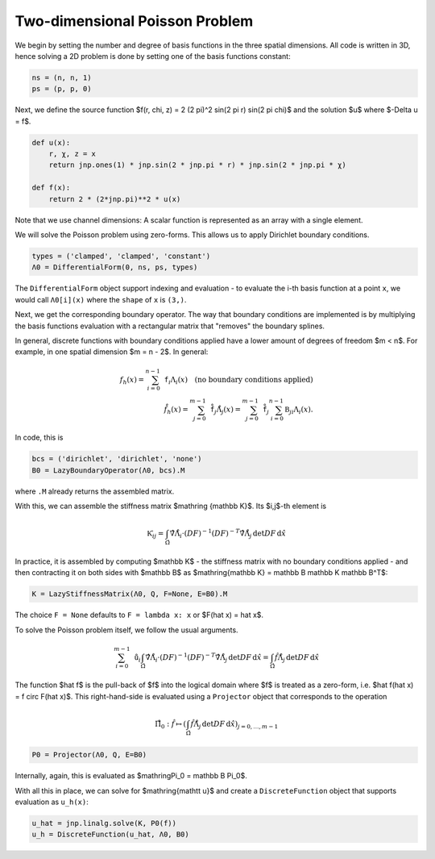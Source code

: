 Two-dimensional Poisson Problem
===============================

We begin by setting the number and degree of basis functions in the three spatial dimensions. All code is written in 3D, hence solving a 2D problem is done by setting one of the basis functions constant:

.. code-block:: python

    ns = (n, n, 1)
    ps = (p, p, 0)

Next, we define the source function $f(r, \chi, z) = 2 (2 \pi)^2 \sin(2 \pi r) \sin(2 \pi \chi)$ and the solution $u$ where $-\Delta u = f$.

.. code-block:: python

    def u(x):
        r, χ, z = x
        return jnp.ones(1) * jnp.sin(2 * jnp.pi * r) * jnp.sin(2 * jnp.pi * χ)

    def f(x):
        return 2 * (2*jnp.pi)**2 * u(x)

Note that we use channel dimensions: A scalar function is represented as an array with a single element.

We will solve the Poisson problem using zero-forms. This allows us to apply Dirichlet boundary conditions.

.. code-block:: python

    types = ('clamped', 'clamped', 'constant')
    Λ0 = DifferentialForm(0, ns, ps, types)

The ``DifferentialForm`` object support indexing and evaluation - to evaluate the i-th basis function at a point ``x``, we would call ``Λ0[i](x)`` where the ``shape`` of ``x`` is ``(3,)``.

Next, we get the corresponding boundary operator. The way that boundary conditions are implemented is by multiplying the basis functions evaluation with a rectangular matrix that "removes" the boundary splines. 

In general, discrete functions with boundary conditions applied have a lower amount of degrees of freedom $m < n$. For example, in one spatial dimension $m = n - 2$. In general:

.. math::

    f_h(x) = \sum_{i=0}^{n-1} \mathtt{f}_i \Lambda_i(x) \quad \text{(no boundary conditions applied)} \\
    \mathring{f}_h(x) = \sum_{j=0}^{m-1} {\mathring{\mathtt{f}}}_j \mathring\Lambda_j(x) = \sum_{j=0}^{m-1} {\mathring{\mathtt{f}}_j} \sum_{i=0}^{n-1} \mathbb B_{ji} \Lambda_i(x).

In code, this is

.. code-block:: python

    bcs = ('dirichlet', 'dirichlet', 'none')
    B0 = LazyBoundaryOperator(Λ0, bcs).M

where ``.M`` already returns the assembled matrix.

With this, we can assemble the stiffness matrix $\mathring {\mathbb K}$. Its $i,j$-th element is

.. math::

    \mathring{\mathbb K}_{ij} = \int_{\hat \Omega} \hat \nabla \mathring\Lambda_i \cdot (DF)^{-1} (DF)^{-T} \hat \nabla \mathring\Lambda_j \, \det DF \, \mathrm d \hat x

In practice, it is assembled by computing $\mathbb K$ - the stiffness matrix with no boundary conditions applied - and then contracting it on both sides with $\mathbb B$ as $\mathring{\mathbb K} = \mathbb B \mathbb K \mathbb B^T$:

.. code-block:: python

    K = LazyStiffnessMatrix(Λ0, Q, F=None, E=B0).M

The choice ``F = None`` defaults to ``F = lambda x: x`` or $F(\hat x) = \hat x$.

To solve the Poisson problem itself, we follow the usual arguments.

.. math::

    \sum_{i=0}^{m-1} \mathring{\mathtt{u}}_i \int_{\hat \Omega} \hat \nabla \mathring\Lambda_i \cdot (DF)^{-1} (DF)^{-T} \hat \nabla \mathring\Lambda_j \, \det DF \, \mathrm d \hat x = \int_{\hat \Omega} \hat f \mathring\Lambda_j \, \det DF \, \mathrm d \hat x 

The function $\hat f$ is the pull-back of $f$ into the logical domain where $f$ is treated as a zero-form, i.e. $\hat f(\hat x) = f \circ F(\hat x)$. This right-hand-side is evaluated using a ``Projector`` object that corresponds to the operation 

.. math::

    \mathring\Pi_0: \hat f \mapsto \left( \int_{\hat \Omega} \hat f \mathring\Lambda_j \, \det DF \, \mathrm d \hat x \right)_{j = 0, \dots, m-1}

.. code-block:: python

    P0 = Projector(Λ0, Q, E=B0)

Internally, again, this is evaluated as $\mathring\Pi_0 = \mathbb B \Pi_0$. 

With all this in place, we can solve for $\mathring{\mathtt u}$ and create a ``DiscreteFunction`` object that supports evaluation as ``u_h(x)``:

.. code-block:: python

    u_hat = jnp.linalg.solve(K, P0(f))
    u_h = DiscreteFunction(u_hat, Λ0, B0) 